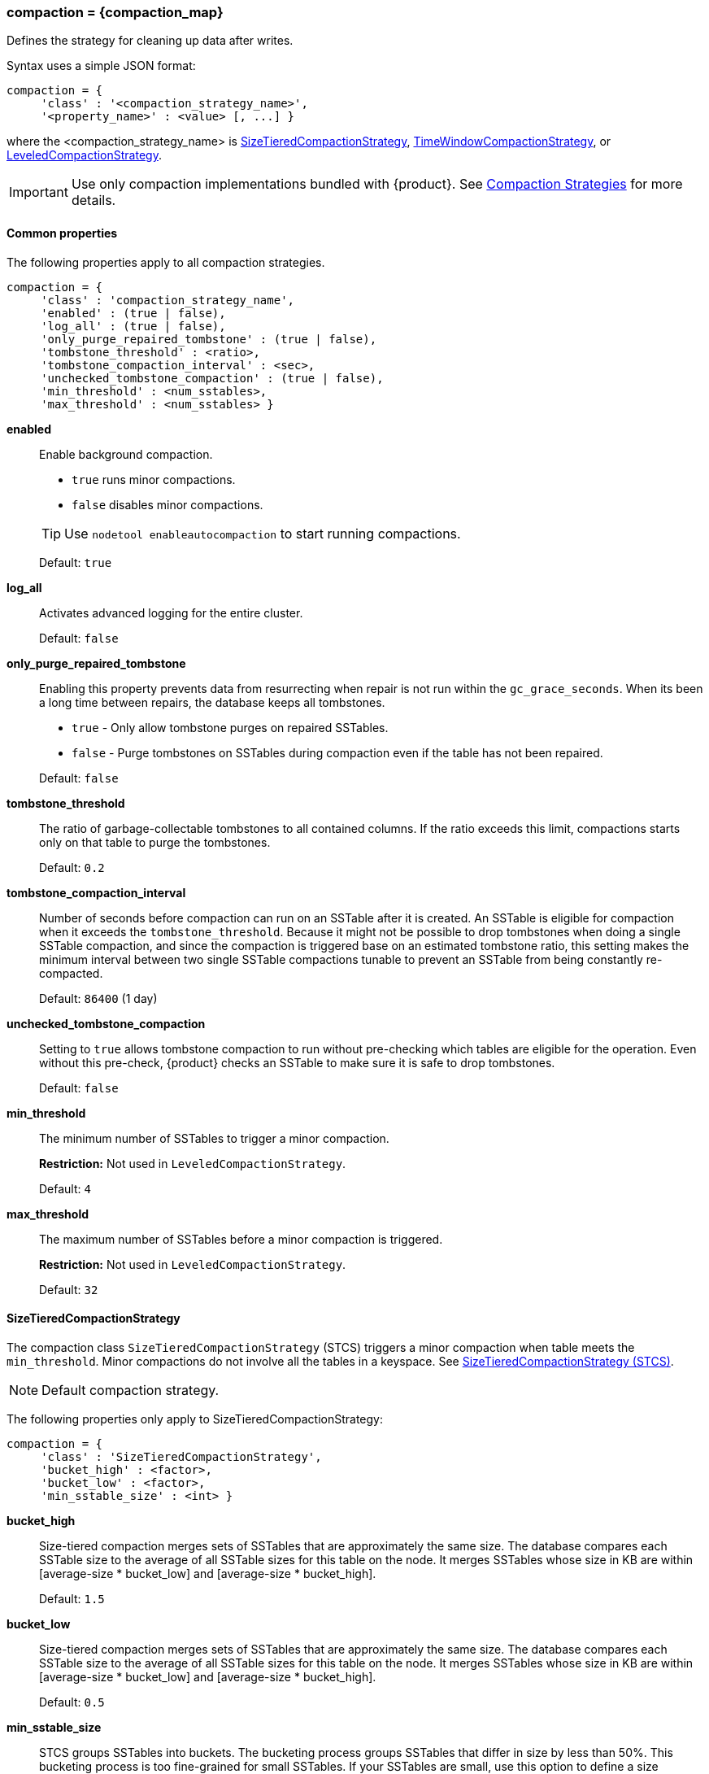 === compaction = \{compaction_map}
:description: Construct a map of the compaction option and its subproperties.

Defines the strategy for cleaning up data after writes.

Syntax uses a simple JSON format:

[source,language-cql]
----
compaction = {
     'class' : '<compaction_strategy_name>',
     '<property_name>' : <value> [, ...] }
----

where the <compaction_strategy_name> is xref:STCS[SizeTieredCompactionStrategy], xref:TWCS[TimeWindowCompactionStrategy], or xref:LCS[LeveledCompactionStrategy].

[IMPORTANT]
====
Use only compaction implementations bundled with {product}.
See xref:cassandra:managing/operating/compaction/index.adoc[Compaction Strategies] for more details.
====

==== Common properties

The following properties apply to all compaction strategies.

[source,language-cql]
----
compaction = {
     'class' : 'compaction_strategy_name',
     'enabled' : (true | false),
     'log_all' : (true | false),
     'only_purge_repaired_tombstone' : (true | false),
     'tombstone_threshold' : <ratio>,
     'tombstone_compaction_interval' : <sec>,
     'unchecked_tombstone_compaction' : (true | false),
     'min_threshold' : <num_sstables>,
     'max_threshold' : <num_sstables> }
----

*enabled* ::
Enable background compaction.

* `true` runs minor compactions.
* `false` disables minor compactions.

+
[TIP]
==== 
Use `nodetool enableautocompaction` to start running compactions.
====

{empty}::
Default: `true`

*log_all* ::
Activates advanced logging for the entire cluster.
+
Default: `false`

*only_purge_repaired_tombstone* ::
Enabling this property prevents data from resurrecting when repair is not run within the `gc_grace_seconds`.
When its been a long time between repairs, the database keeps all tombstones.
+

* `true` - Only allow tombstone purges on repaired SSTables.
* `false` - Purge tombstones on SSTables during compaction even if the table has not been repaired.

+
Default: `false`

*tombstone_threshold* ::
The ratio of garbage-collectable tombstones to all contained columns.
If the ratio exceeds this limit, compactions starts only on that table to purge the tombstones.
+
Default: `0.2`

*tombstone_compaction_interval* ::
Number of seconds before compaction can run on an SSTable after it is created.
An SSTable is eligible for compaction when it exceeds the `tombstone_threshold`.
Because it might not be possible to drop tombstones when doing a single SSTable compaction, and since the compaction is triggered base on an estimated tombstone ratio, this setting makes the minimum interval between two single SSTable compactions tunable to prevent an SSTable from being constantly re-compacted.
+
Default: `86400` (1 day)

*unchecked_tombstone_compaction* ::
Setting to `true` allows tombstone compaction to run without pre-checking which tables are eligible for the operation.
Even without this pre-check, {product} checks an SSTable to make sure it is safe to drop tombstones.
+
Default: `false`

*min_threshold* :: 
The minimum number of SSTables to trigger a minor compaction.
+
*Restriction:* Not used in `LeveledCompactionStrategy`.
+
Default: `4`

*max_threshold* ::
The maximum number of SSTables before a minor compaction is triggered.
+
*Restriction:* Not used in `LeveledCompactionStrategy`.
+
Default: `32`

[[STCS]]
==== SizeTieredCompactionStrategy

The compaction class `SizeTieredCompactionStrategy` (STCS) triggers a minor compaction when table meets the `min_threshold`.
Minor compactions do not involve all the tables in a keyspace.
See xref:cassandra:managing/operating/compaction/stcs.adoc[SizeTieredCompactionStrategy (STCS)].

[NOTE]
====
Default compaction strategy.
====

The following properties only apply to SizeTieredCompactionStrategy:

[source,language-cql]
----
compaction = {
     'class' : 'SizeTieredCompactionStrategy',
     'bucket_high' : <factor>,
     'bucket_low' : <factor>,
     'min_sstable_size' : <int> }
----

*bucket_high* ::
Size-tiered compaction merges sets of SSTables that are approximately the same size.
The database compares each SSTable size to the average of all SSTable sizes for this table on the node.
It merges SSTables whose size in KB are within [average-size * bucket_low] and [average-size * bucket_high].
+
Default: `1.5`

*bucket_low* ::
Size-tiered compaction merges sets of SSTables that are approximately the same size.
The database compares each SSTable size to the average of all SSTable sizes for this table on the node.
It merges SSTables whose size in KB are within [average-size * bucket_low] and [average-size * bucket_high].
+
Default: `0.5`

*min_sstable_size* ::
STCS groups SSTables into buckets.
The bucketing process groups SSTables that differ in size by less than 50%.
This bucketing process is too fine-grained for small SSTables.
If your SSTables are small, use this option to define a size threshold in MB below which all SSTables belong to one unique bucket.
+
Default: `50` (MB)

[NOTE]
==== 
The `cold_reads_to_omit` property for xref:cassandra:managing/operating/compaction/stcs.adoc[SizeTieredCompactionStrategy (STCS)] is no longer supported.
====

[[TWCS]]
==== TimeWindowCompactionStrategy

The compaction class `TimeWindowCompactionStrategy` (TWCS) compacts SSTables using a series of _time windows_ or _buckets_.
TWCS creates a new time window within each successive time period.
During the active time window, TWCS compacts all SSTables flushed from memory into larger SSTables using STCS.
At the end of the time period, all of these SSTables are compacted into a single SSTable.
Then the next time window starts and the process repeats.
See xref:cassandra:managing/operating/compaction/twcs.adoc[TimeWindowCompactionStrategy (TWCS)].

[NOTE]
==== 
All of the properties for STCS are also valid for TWCS.
====

The following properties apply only to TimeWindowCompactionStrategy:

[source,language-cql]
----
compaction = {
     'class' : 'TimeWindowCompactionStrategy,
     'compaction_window_unit' : <days>,
     'compaction_window_size' : <int>,
     'split_during_flush' : (true | false) }
----

*compaction_window_unit* ::
Time unit used to define the bucket size.
The value is based on the Java `TimeUnit`.
For the list of valid values, see the Java API `TimeUnit` page located at https://docs.oracle.com/javase/8/docs/api/java/util/concurrent/TimeUnit.html.
+
Default: `days`

*compaction_window_size* ::
Units per bucket.
+
Default: `1`

*split_during_flush* ::
Prevents mixing older data from repairs and hints with newer data from the current time window.
During a flush operation, determines whether data partitions are split based on the configured time window.

* `false` - the data partitions are not split based on the configured time window.
* `true` - ensure that data repaired by NodeSync is placed in the correct TWCS window.
Enable `split_during_flush` when using NodeSync with TWCS or when running node repairs.
Default: `false`

+
During the flush operation, the data is split into a maximum of 12 windows.
Each window holds the data in a separate SSTable.
If the current time is <t0> and each window has a time duration of <w>, the data is split in the SSTables as follows:

* SSTable 0 contains data for the time period < <t0> - 10 * <w>
* SSTables 1 to 10 contain data for the 10 equal time periods from (<t0> - 10 * <w>) through to (<t0> - 1 * <w>)
* SSTable 11, the 12th table, contains data for the time period > <t0>

[[LCS]]
==== LeveledCompactionStrategy

The compaction class `LeveledCompactionStrategy` (LCS) creates SSTables of a fixed, relatively small size (160 MB by default) that are grouped into levels.
Within each level, SSTables are guaranteed to be non-overlapping.
Each level (L0, L1, L2 and so on) is 10 times as large as the previous.
Disk I/O is more uniform and predictable on higher than on lower levels as SSTables are continuously being compacted into progressively larger levels.
At each level, row keys are merged into non-overlapping SSTables in the next level.
See xref:cassandra:managing/operating/compaction/lcs.adoc[LeveledCompactionStrategy (LCS)].

[NOTE]
==== 
For more guidance, see https://www.datastax.com/dev/blog/when-to-use-leveled-compaction[When to Use Leveled Compaction] and https://www.datastax.com/dev/blog/leveled-compaction-in-apache-cassandra[Leveled Compaction] blog.
====

The following properties only apply to LeveledCompactionStrategy:

[source,language-cql]
----
compaction = {
     'class' : 'LeveledCompactionStrategy,
     'sstable_size_in_mb' : <int> }
----

*sstable_size_in_mb* ::
The target size for SSTables that use the LeveledCompactionStrategy.
Although SSTable sizes should be less or equal to sstable_size_in_mb, it is possible that compaction could produce a larger SSTable during compaction.
This occurs when data for a given partition key is exceptionally large.
The {product} database does not split the data into two SSTables.
+
Default: `160`
+
[CAUTION]
==== 
The default value, 160 MB, may be inefficient and negatively impact database indexing and the queries that rely on indexes.
For example, consider the benefit of using higher values for sstable_size_in_mb in tables that use (SAI) indexes.
For related information, see xref:developing:indexing/sai/configuring.adoc#saiConfigure__saiCompactionStrategies[Compaction strategies].
====

==== DateTieredCompactionStrategy (deprecated)

[IMPORTANT]
====
Use xref:TWCS[TimeWindowCompactionStrategy] instead.
====

Stores data written within a certain period of time in the same SSTable.

*base_time_seconds* ::
The size of the first time window.
+
Default: `3600`

*max_sstable_age_days (deprecated)* ::
{product} does not compact SSTables if its most recent data is older than this property.
Fractional days can be set.
+
Default: `1000`

*max_window_size_seconds* ::
The maximum window size in seconds.
+
Default: `86400`

*timestamp_resolution* ::
Units, <MICROSECONDS> or <MILLISECONDS>, to match the timestamp of inserted data.
+
Default: `MICROSECONDS`

